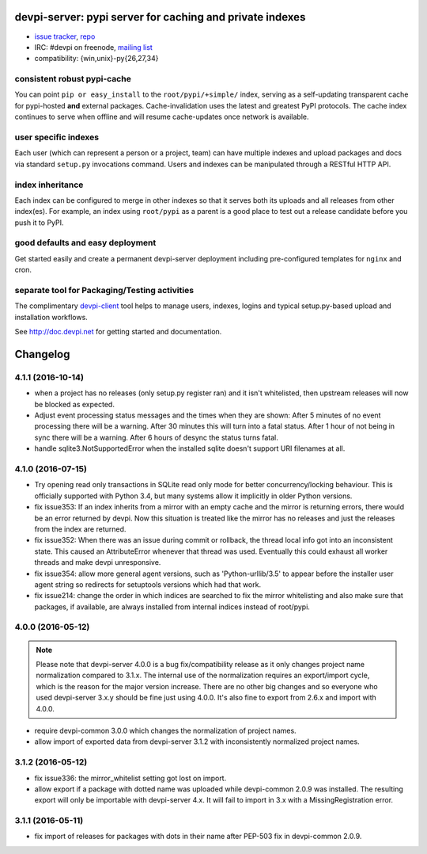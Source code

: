 devpi-server: pypi server for caching and private indexes
=============================================================================

* `issue tracker <https://bitbucket.org/hpk42/devpi/issues>`_, `repo
  <https://bitbucket.org/hpk42/devpi>`_

* IRC: #devpi on freenode, `mailing list
  <https://groups.google.com/d/forum/devpi-dev>`_ 

* compatibility: {win,unix}-py{26,27,34}

consistent robust pypi-cache
----------------------------------------

You can point ``pip or easy_install`` to the ``root/pypi/+simple/``
index, serving as a self-updating transparent cache for pypi-hosted
**and** external packages.  Cache-invalidation uses the latest and
greatest PyPI protocols.  The cache index continues to serve when
offline and will resume cache-updates once network is available.

user specific indexes
---------------------

Each user (which can represent a person or a project, team) can have
multiple indexes and upload packages and docs via standard ``setup.py``
invocations command.  Users and indexes can be manipulated through a
RESTful HTTP API.

index inheritance
--------------------------

Each index can be configured to merge in other indexes so that it serves
both its uploads and all releases from other index(es).  For example, an
index using ``root/pypi`` as a parent is a good place to test out a
release candidate before you push it to PyPI.

good defaults and easy deployment
---------------------------------------

Get started easily and create a permanent devpi-server deployment
including pre-configured templates for ``nginx`` and cron. 

separate tool for Packaging/Testing activities
-------------------------------------------------------

The complimentary `devpi-client <http://pypi.python.org/devpi-client>`_ tool
helps to manage users, indexes, logins and typical setup.py-based upload and
installation workflows.

See http://doc.devpi.net for getting started and documentation.



Changelog
=========

4.1.1 (2016-10-14)
------------------

- when a project has no releases (only setup.py register ran) and it isn't
  whitelisted, then upstream releases will now be blocked as expected.

- Adjust event processing status messages and the times when they are shown:
  After 5 minutes of no event processing there will be a warning.
  After 30 minutes this will turn into a fatal status.
  After 1 hour of not being in sync there will be a warning.
  After 6 hours of desync the status turns fatal.

- handle sqlite3.NotSupportedError when the installed sqlite doesn't support
  URI filenames at all.


4.1.0 (2016-07-15)
------------------

- Try opening read only transactions in SQLite read only mode for better
  concurrency/locking behaviour. This is officially supported with Python 3.4,
  but many systems allow it implicitly in older Python versions.

- fix issue353: If an index inherits from a mirror with an empty cache and the
  mirror is returning errors, there would be an error returned by devpi. Now
  this situation is treated like the mirror has no releases and just the
  releases from the index are returned.

- fix issue352: When there was an issue during commit or rollback, the thread
  local info got into an inconsistent state. This caused an AttributeError
  whenever that thread was used. Eventually this could exhaust all worker
  threads and make devpi unresponsive.

- fix issue354: allow more general agent versions, such as 'Python-urllib/3.5'
  to appear before the installer user agent string so redirects for setuptools
  versions which had that work.

- fix issue214: change the order in which indices are searched to fix the
  mirror whitelisting and also make sure that packages, if available,
  are always installed from internal indices instead of root/pypi.


4.0.0 (2016-05-12)
------------------

.. note::

  Please note that devpi-server 4.0.0 is a bug fix/compatibility release as it
  only changes project name normalization compared to 3.1.x. The internal use
  of the normalization requires an export/import cycle, which is the reason for
  the major version increase. There are no other big changes and so everyone
  who used devpi-server 3.x.y should be fine just using 4.0.0. It's also fine
  to export from 2.6.x and import with 4.0.0.

- require devpi-common 3.0.0 which changes the normalization of project names.

- allow import of exported data from devpi-server 3.1.2 with inconsistently
  normalized project names.


3.1.2 (2016-05-12)
------------------

- fix issue336: the mirror_whitelist setting got lost on import.

- allow export if a package with dotted name was uploaded while
  devpi-common 2.0.9 was installed. The resulting export will only be
  importable with devpi-server 4.x. It will fail to import in 3.x with a
  MissingRegistration error.


3.1.1 (2016-05-11)
------------------

- fix import of releases for packages with dots in their name after PEP-503
  fix in devpi-common 2.0.9.



